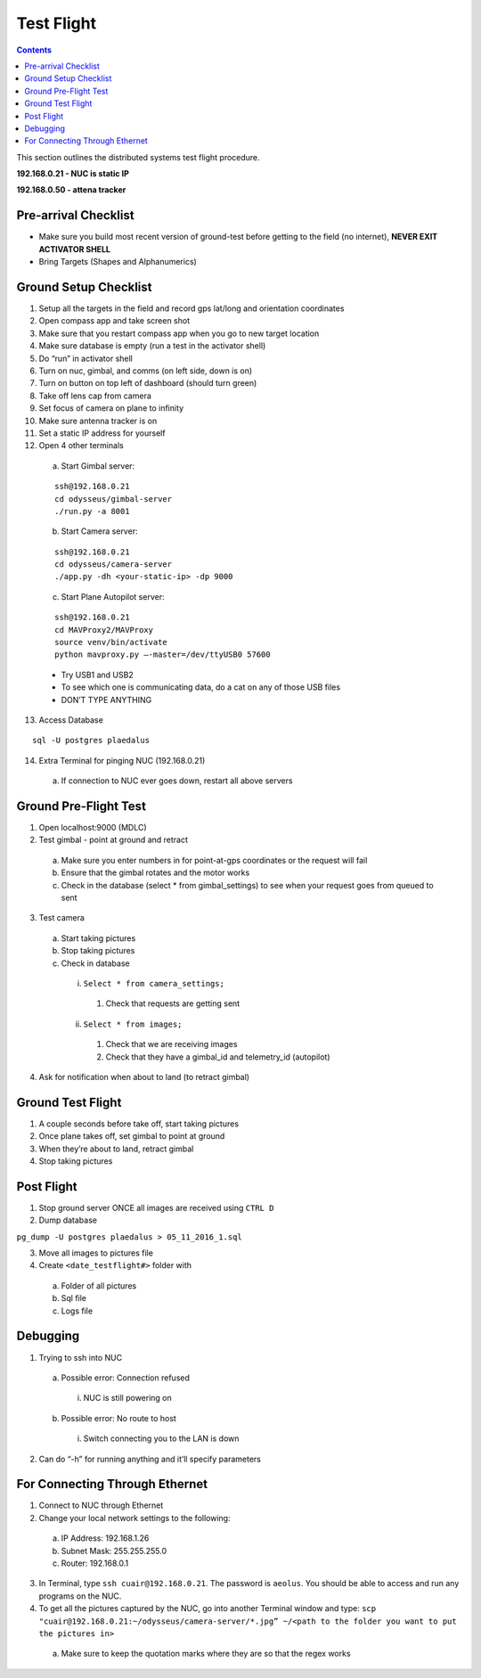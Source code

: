 .. CUAir Distributed Systems Documentation documentation master file, created by
   sphinx-quickstart on Mon May  2 11:28:43 2016.
   You can adapt this file completely to your liking, but it should at least
   contain the root `toctree` directive.


Test Flight
============================

.. contents::

This section outlines the distributed systems test flight procedure.

**192.168.0.21 - NUC is static IP**

**192.168.0.50 - attena tracker**

Pre-arrival Checklist
-----------------------
* Make sure you build most recent version of ground-test before getting to the field (no internet), **NEVER EXIT ACTIVATOR SHELL**
* Bring Targets (Shapes and Alphanumerics)

Ground Setup Checklist
------------------------
1. Setup all the targets in the field and record gps lat/long and orientation coordinates
2. Open compass app and take screen shot
3. Make sure that you restart compass app when you go to new target location
4. Make sure database is empty (run a test in the activator shell)
5. Do “run” in activator shell
6. Turn on nuc, gimbal, and comms (on left side, down is on)
7. Turn on button on top left of dashboard (should turn green)
8. Take off lens cap from camera
9. Set focus of camera on plane to infinity
10. Make sure antenna tracker is on
11. Set a static IP address for yourself

12. Open 4 other terminals

  a) Start Gimbal server:

  ::

     ssh@192.168.0.21
     cd odysseus/gimbal-server
     ./run.py -a 8001

  b) Start Camera server:

  ::

     ssh@192.168.0.21
     cd odysseus/camera-server
     ./app.py -dh <your-static-ip> -dp 9000

  c) Start Plane Autopilot server:

  ::

     ssh@192.168.0.21
     cd MAVProxy2/MAVProxy
     source venv/bin/activate
     python mavproxy.py —-master=/dev/ttyUSB0 57600

  * Try USB1 and USB2
  * To see which one is communicating data, do a cat on any of those USB files
  * DON’T TYPE ANYTHING

13. Access Database

::

  sql -U postgres plaedalus

14. Extra Terminal for pinging NUC (192.168.0.21)
  a) If connection to NUC ever goes down, restart all above servers

Ground Pre-Flight Test
------------------------
1. Open localhost:9000 (MDLC)
2. Test gimbal - point at ground and retract

  a) Make sure you enter numbers in for point-at-gps coordinates or the request will fail
  b) Ensure that the gimbal rotates and the motor works
  c) Check in the database (select * from gimbal_settings) to see when your request goes from queued to sent

3. Test camera

  a) Start taking pictures
  b) Stop taking pictures
  c) Check in database

    i. ``Select * from camera_settings;``

      1. Check that requests are getting sent

    ii. ``Select * from images;``

      1. Check that we are receiving images
      2. Check that they have a gimbal_id and telemetry_id (autopilot)

4. Ask for notification when about to land (to retract gimbal)

Ground Test Flight
-------------------

1. A couple seconds before take off, start taking pictures
2. Once plane takes off, set gimbal to point at ground
3. When they’re about to land, retract gimbal
4. Stop taking pictures

Post Flight
---------------
1. Stop ground server ONCE all images are received using ``CTRL D``

2. Dump database

``pg_dump -U postgres plaedalus > 05_11_2016_1.sql``

3. Move all images to pictures file
4. Create ``<date_testflight#>`` folder with

  a) Folder of all pictures
  b) Sql file
  c) Logs file

Debugging
-----------

1. Trying to ssh into NUC

  a) Possible error: Connection refused

    i. NUC is still powering on

  b) Possible error: No route to host

    i. Switch connecting you to the LAN is down

2. Can do “-h” for running anything and it’ll specify parameters


For Connecting Through Ethernet
-------------------------------
1. Connect to NUC through Ethernet
2. Change your local network settings to the following:

  a) IP Address: 192.168.1.26
  b) Subnet Mask: 255.255.255.0
  c) Router: 192.168.0.1

3. In Terminal, type ``ssh cuair@192.168.0.21``. The password is ``aeolus``. You should be able to access and run any programs on the NUC.
4. To get all the pictures captured by the NUC, go into another Terminal window and type: ``scp "cuair@192.168.0.21:~/odysseus/camera-server/*.jpg” ~/<path to the folder you want to put the pictures in>``

  a) Make sure to keep the quotation marks where they are so that the regex works
